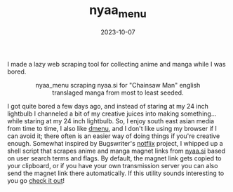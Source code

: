 #+TITLE: nyaa_menu 
#+date: 2023-10-07
#+hugo_base_dir: ../../
#+hugo_section: posts
#+HUGO_MENU: :menu "posts"
#+hugo_tags[]: technology, projects, anime, manga, new
#+filetags: technology projects anime manga 
#+HUGO_CODE_FENCE: nil
#+EXPORT_FILE_NAME: nyaa_menu.md 
#+hugo_front_matter_key_replace: description>summary
#+BEGIN_DESCRIPTION
I made a lazy web scraping tool for collecting anime and manga while I was bored.
#+END_DESCRIPTION


#+BEGIN_EXPORT html
<figure>
    <center>
       <img src="/images/blog/nyaa_menu_screenshot.png" width="100%" />
       <figcaption>nyaa_menu scraping nyaa.si for "Chainsaw Man" english translaged manga from most to least seeded.</figcaption>
    </center>
</figure>
#+END_EXPORT

I got quite bored a few days ago, and instead of staring at my 24 inch lightbulb I channeled a bit of my creative juices into making something... while staring at my 24 inch lightbulb. So, I enjoy south east asian media from time to time, I also like [[https://tools.suckless.org/dmenu][dmenu]], and I don't like using my browser if I can avoid it; there often is an easier way of doing things if you're creative enough. Somewhat inspired by Bugswriter's [[https://github.com/Bugswriter/notflix][notflix]] project, I whipped up a shell script that scrapes anime and manga magnet links from [[https://www.nyaa.si][nyaa.si]] based on user search terms and flags. By default, the magnet link gets copied to your clipboard, or if you have your own transmission server you can also send the magnet link there automatically. If this utility sounds interesting to you go [[https://github.com/jherzstein/nyaa_menu][check it out]]!


